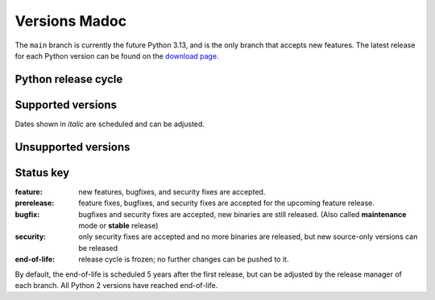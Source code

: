 .. _versions:
.. _branchstatus:

==============
Versions Madoc
==============

The ``main`` branch is currently the future Python 3.13, and is the only
branch that accepts new features.  The latest release for each Python
version can be found on the `download page <https://www.python.org/downloads/>`_.


Python release cycle
====================

.. raw:: html
   :file: include/release-cycle.svg

Supported versions
==================

Dates shown in *italic* are scheduled and can be adjusted.

.. csv-table::
   :header-rows: 1
   :width: 100%
   :file: include/branches.csv

.. Remember to update main branch in the paragraph above too


Unsupported versions
====================

.. csv-table::
   :header-rows: 1
   :width: 100%
   :file: include/end-of-life.csv


Status key
==========

:feature: new features, bugfixes, and security fixes are accepted.
:prerelease: feature fixes, bugfixes, and security fixes are accepted for the
    upcoming feature release.
:bugfix: bugfixes and security fixes are accepted, new binaries are still
    released. (Also called **maintenance** mode or **stable** release)
:security: only security fixes are accepted and no more binaries are released,
    but new source-only versions can be released
:end-of-life: release cycle is frozen; no further changes can be pushed to it.



By default, the end-of-life is scheduled 5 years after the first release,
but can be adjusted by the release manager of each branch.  All Python 2
versions have reached end-of-life.
